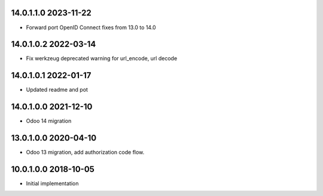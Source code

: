 14.0.1.1.0 2023-11-22
~~~~~~~~~~~~~~~~~~~~~

* Forward port OpenID Connect fixes from 13.0 to 14.0

14.0.1.0.2 2022-03-14
~~~~~~~~~~~~~~~~~~~~~

* Fix werkzeug deprecated warning for url_encode, url decode

14.0.1.0.1 2022-01-17
~~~~~~~~~~~~~~~~~~~~~

* Updated readme and pot

14.0.1.0.0 2021-12-10
~~~~~~~~~~~~~~~~~~~~~

* Odoo 14 migration

13.0.1.0.0 2020-04-10
~~~~~~~~~~~~~~~~~~~~~

* Odoo 13 migration, add authorization code flow.

10.0.1.0.0 2018-10-05
~~~~~~~~~~~~~~~~~~~~~

* Initial implementation
